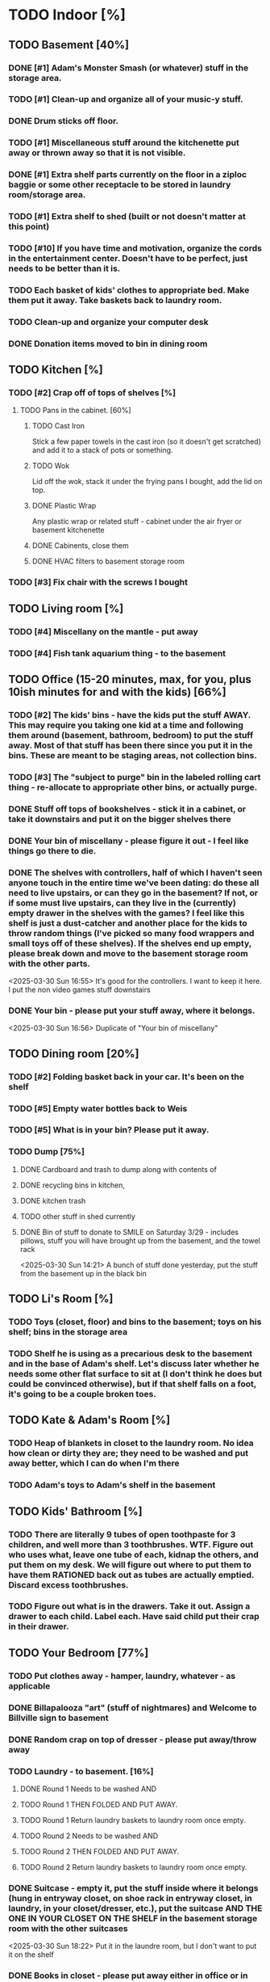 
* TODO Indoor [%]
** TODO Basement [40%]
*** DONE [#1] Adam's Monster Smash (or whatever) stuff in the storage area.
*** TODO [#1] Clean-up and organize all of your music-y stuff.
*** DONE Drum sticks off floor.
*** TODO [#1] Miscellaneous stuff around the kitchenette put away or thrown away so that it is not visible.
*** DONE [#1] Extra shelf parts currently on the floor in a ziploc baggie or some other receptacle to be stored in laundry room/storage area.
*** TODO [#1] Extra shelf to shed (built or not doesn't matter at this point)
*** TODO [#10] If you have time and motivation, organize the cords in the entertainment center.  Doesn't have to be perfect, just needs to be better than it is.

*** TODO Each basket of kids' clothes to appropriate bed.  Make them put it away.  Take baskets back to laundry room.
*** TODO Clean-up and organize your computer desk
*** DONE Donation items moved to bin in dining room
** TODO Kitchen [%]
*** TODO [#2] Crap off of tops of shelves [%]
**** TODO Pans in the cabinet. [60%]
***** TODO Cast Iron
Stick a few paper towels in the cast iron (so it doesn't get scratched) and add it to a stack of pots or something.
***** TODO Wok
Lid off the wok, stack it under the frying pans I bought, add the lid on top.
***** DONE Plastic Wrap
Any plastic wrap or related stuff - cabinet under the air fryer or basement kitchenette
***** DONE Cabinents, close them
***** DONE HVAC filters to basement storage room
*** TODO [#3] Fix chair with the screws I bought

** TODO Living room [%]
*** TODO [#4] Miscellany on the mantle - put away
*** TODO [#4] Fish tank aquarium thing - to the basement

** TODO Office (15-20 minutes, max, for you, plus 10ish minutes for and with the kids) [66%]
*** TODO [#2] The kids' bins - have the kids put the stuff AWAY.  This may require you taking one kid at a time and following them around (basement, bathroom, bedroom) to put the stuff away.  Most of that stuff has been there since you put it in the bins.  These are meant to be staging areas, not collection bins.

*** TODO [#3] The "subject to purge" bin in the labeled rolling cart thing - re-allocate to appropriate other bins, or actually purge.
*** DONE Stuff off tops of bookshelves - stick it in a cabinet, or take it downstairs and put it on the bigger shelves there
*** DONE Your bin of miscellany - please figure it out - I feel like things go there to die.
*** DONE The shelves with controllers, half of which I haven't seen anyone touch in the entire time we've been dating: do these all need to live upstairs, or can they go in the basement?  If not, or if some must live upstairs, can they live in the (currently) empty drawer in the shelves with the games?  I feel like this shelf is just a dust-catcher and another place for the kids to throw random things (I've picked so many food wrappers and small toys off of these shelves).  If the shelves end up empty, please break down and move to the basement storage room with the other parts.
<2025-03-30 Sun 16:55> It's good for the controllers.  I want to keep it here.  I put the non video games stuff downstairs
*** DONE Your bin - please put your stuff away, where it belongs.
<2025-03-30 Sun 16:56>  Duplicate of "Your bin of miscellany"
** TODO Dining room [20%]
*** TODO [#2] Folding basket back in your car. It's been on the shelf

*** TODO [#5] Empty water bottles back to Weis
*** TODO [#5] What is in your bin?  Please put it away.
*** TODO Dump [75%]
**** DONE Cardboard and trash to dump along with contents of
**** DONE recycling bins in kitchen,
**** DONE kitchen trash
**** TODO other stuff in shed currently
**** DONE Bin of stuff to donate to SMILE on Saturday 3/29 - includes pillows, stuff you will have brought up from the basement, and the towel rack
<2025-03-30 Sun 14:21> A bunch of stuff done yesterday, put the stuff from the basement up in the black bin
** TODO Li's Room [%]
*** TODO Toys (closet, floor) and bins to the basement; toys on his shelf; bins in the storage area
*** TODO Shelf he is using as a precarious desk to the basement and in the base of Adam's shelf.  Let's discuss later whether he needs some other flat surface to sit at (I don't think he does but could be convinced otherwise), but if that shelf falls on a foot, it's going to be a couple broken toes.

** TODO Kate & Adam's Room [%]
*** TODO Heap of blankets in closet to the laundry room.  No idea how clean or dirty they are; they need to be washed and put away better, which I can do when I'm there
*** TODO Adam's toys to Adam's shelf in the basement

** TODO Kids' Bathroom [%]
*** TODO There are literally 9 tubes of open toothpaste for 3 children, and well more than 3 toothbrushes.  WTF.  Figure out who uses what, leave one tube of each, kidnap the others, and put them on my desk.  We will figure out where to put them to have them RATIONED back out as tubes are actually emptied. Discard excess toothbrushes.
*** TODO Figure out what is in the drawers. Take it out.  Assign a drawer to each child.  Label each.  Have said child put their crap in their drawer.

** TODO Your Bedroom [77%]
*** TODO Put clothes away - hamper, laundry, whatever - as applicable
*** DONE Billapalooza "art" (stuff of nightmares) and Welcome to Billville sign to basement
*** DONE Random crap on top of dresser - please put away/throw away
*** TODO Laundry - to basement. [16%]
**** DONE Round 1 Needs to be washed AND
**** TODO Round 1 THEN FOLDED AND PUT AWAY.
**** TODO Round 1 Return laundry baskets to laundry room once empty.
**** TODO Round 2 Needs to be washed AND
**** TODO Round 2 THEN FOLDED AND PUT AWAY.
**** TODO Round 2 Return laundry baskets to laundry room once empty.
*** DONE Suitcase - empty it, put the stuff inside where it belongs (hung in entryway closet, on shoe rack in entryway closet, in laundry, in your closet/dresser, etc.), put the suitcase AND THE ONE IN YOUR CLOSET ON THE SHELF in the basement storage room with the other suitcases
<2025-03-30 Sun 18:22> Put it in the laundre room, but I don't want to put it on the shelf
*** DONE Books in closet - please put away either in office or in basement
*** DONE Comforter and blanket on the floor of closet - need a visit to a laundrymat.  Once clean, put IN A BASKET (!!!) and leave for me to put away, please
<2025-03-30 Sun 16:46> In blue tub in laundry room
*** DONE Put a bag in the empty white trash bin and put this trash bin in Adam & Kate's room
<2025-03-30 Sun> threw trash can away, as I hadn't read this on before I threw it away
*** DONE Lamp on floor - suggest this goes on your dresser once clean.
<2025-03-30 Sun 14:20> I threw it away, no need for it
* TODO Outdoor [62%]
** TODO spray [75%]
*** TODO If you’re having fun spraying, please also attack the weeds in the driveway.
*** DONE please spray the roundup that is outside the front door,
*** DONE by the chair on the right when you walk outside,
*** DONE on the weeds in the white rocks in front of the porch and around the corner toward the driveway.
** TODO  General debris pick-up from backyard. [55%]
*** TODO At least one banana peel,
*** TODO a couple bottles,
*** TODO a can and other detritus.
*** TODO Janky hose can be disposed of
*** DONE Nutter butter wrapper
*** DONE green cup
*** DONE yellow plastic stick
*** DONE plastic wrapper
*** DONE and handles can be disposed of
**** TODO I will purchase better, less janky ones (gotta be prepared to fill super soakers, duh)
** TODO please thoroughly mulch leaves in yard - front, back and sides
** DONE Weedwack
** DONE children’s bat in side yard needs to go in the toy bin on the front porch
** DONE shovel in backyard needs to go in the shed, please
** DONE please blow leaves and debris off of front porch
** DONE please blow leaves out of white gravel areas where you will have sprayed round-up previously
